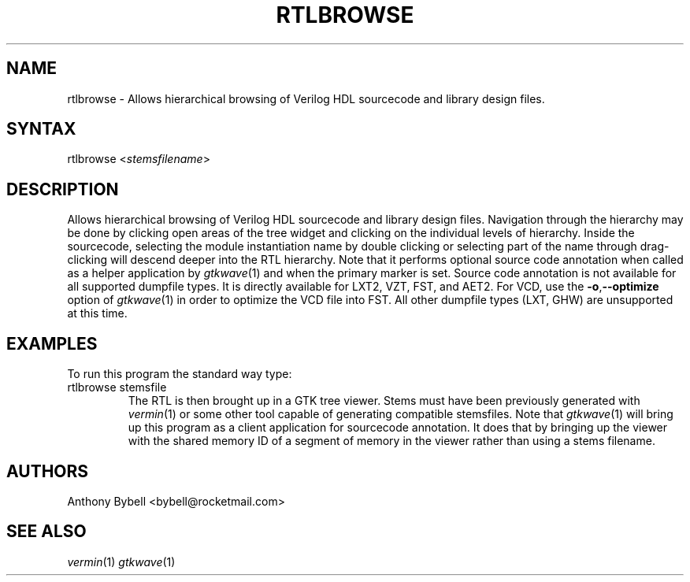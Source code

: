 .TH "RTLBROWSE" "1" "3.3.28" "Anthony Bybell" "File Viewing"
.SH "NAME"
.LP 
rtlbrowse \- Allows hierarchical browsing of Verilog HDL sourcecode and library design files.  
.SH "SYNTAX"
.LP 
rtlbrowse <\fIstemsfilename\fP>
.SH "DESCRIPTION"
.LP 
Allows hierarchical browsing of Verilog HDL sourcecode and library design files.  Navigation through the hierarchy
may be done by clicking open areas of the tree widget and clicking on the individual levels of hierarchy.  Inside the
sourcecode, selecting the module instantiation name by double clicking or selecting part of the name through drag-clicking
will descend deeper into the RTL hierarchy.
Note that it performs optional source code annotation
when called as a helper application by  \fIgtkwave\fP(1) and when the primary marker is set.  Source code annotation is not 
available for all supported dumpfile types.  It is directly available for LXT2, VZT, FST, and AET2.  For VCD, use the \fB\-o\fR,\fB\-\-optimize\fR 
option of \fIgtkwave\fP(1) in order to optimize the VCD file into FST.  All other dumpfile types (LXT, GHW) are unsupported at this time.
.SH "EXAMPLES"
.LP 
To run this program the standard way type:
.TP 
rtlbrowse stemsfile
The RTL is then brought up in a GTK tree viewer.  Stems must have been previously generated with \fIvermin\fP(1) or some other tool capable of generating compatible stemsfiles.
Note that \fIgtkwave\fP(1) will bring up this program as a client application for sourcecode annotation.  It does that
by bringing up the viewer with the shared memory ID of a segment of memory in the viewer rather than using a stems filename.
.SH "AUTHORS"
.LP 
Anthony Bybell <bybell@rocketmail.com>
.SH "SEE ALSO"
.LP 
\fIvermin\fP(1) \fIgtkwave\fP(1)
